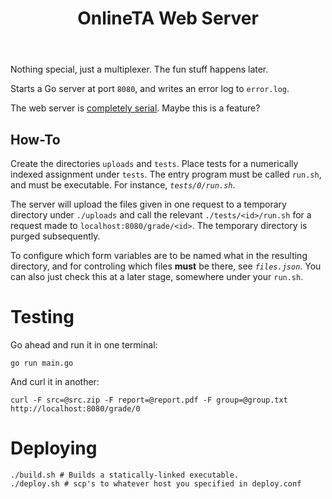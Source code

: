 #+TITLE: OnlineTA Web Server

Nothing special, just a multiplexer. The fun stuff happens later.

Starts a Go server at port =8080=, and writes an error log to =error.log=.

The web server is _completely serial_. Maybe this is a feature?

** How-To

Create the directories =uploads= and =tests=. Place tests for a numerically
indexed assignment under =tests=. The entry program must be called =run.sh=,
and must be executable. For instance, [[tests/0/run.sh][=tests/0/run.sh=]].

The server will upload the files given in one request to a temporary directory
under =./uploads= and call the relevant =./tests/<id>/run.sh= for a request
made to =localhost:8080/grade/<id>=. The temporary directory is purged
subsequently.

To configure which form variables are to be named what in the resulting
directory, and for controling which files *must* be there, see
[[files.json][=files.json=]]. You can also just check this at a later stage,
somewhere under your =run.sh=.

* Testing

Go ahead and run it in one terminal:

#+BEGIN_SRC shell
go run main.go
#+END_SRC

And curl it in another:

#+BEGIN_SRC shell
curl -F src=@src.zip -F report=@report.pdf -F group=@group.txt http://localhost:8080/grade/0
#+END_SRC

* Deploying

#+BEGIN_SRC shell
./build.sh # Builds a statically-linked executable.
./deploy.sh # scp's to whatever host you specified in deploy.conf
#+END_SRC
